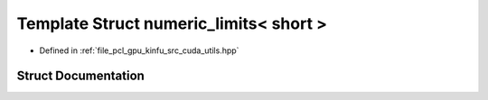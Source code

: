 .. _exhale_struct_structpcl_1_1device_1_1numeric__limits_3_01short_01_4:

Template Struct numeric_limits< short >
=======================================

- Defined in :ref:`file_pcl_gpu_kinfu_src_cuda_utils.hpp`


Struct Documentation
--------------------


.. doxygenstruct:: pcl::device::numeric_limits< short >
   :members:
   :protected-members:
   :undoc-members: